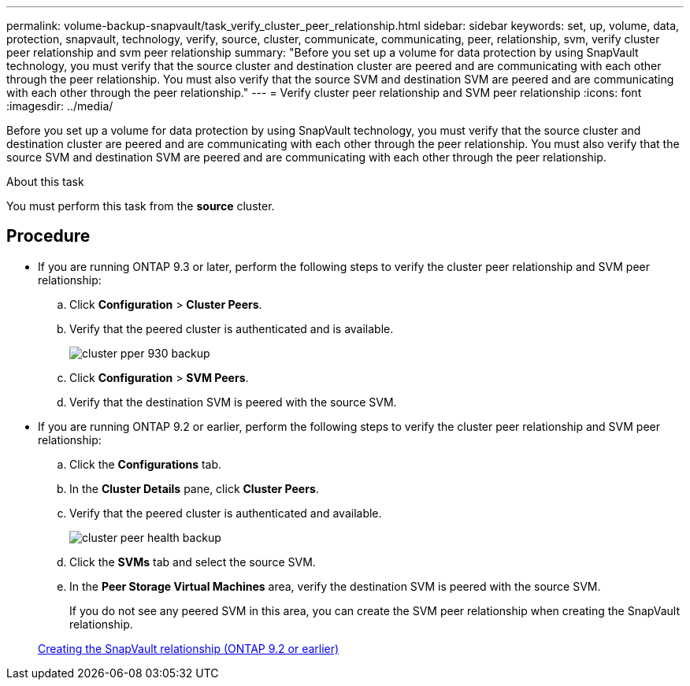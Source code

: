 ---
permalink: volume-backup-snapvault/task_verify_cluster_peer_relationship.html
sidebar: sidebar
keywords: set, up, volume, data, protection, snapvault, technology, verify, source, cluster, communicate, communicating, peer, relationship, svm, verify cluster peer relationship and svm peer relationship
summary: "Before you set up a volume for data protection by using SnapVault technology, you must verify that the source cluster and destination cluster are peered and are communicating with each other through the peer relationship. You must also verify that the source SVM and destination SVM are peered and are communicating with each other through the peer relationship."
---
= Verify cluster peer relationship and SVM peer relationship
:icons: font
:imagesdir: ../media/

[.lead]
Before you set up a volume for data protection by using SnapVault technology, you must verify that the source cluster and destination cluster are peered and are communicating with each other through the peer relationship. You must also verify that the source SVM and destination SVM are peered and are communicating with each other through the peer relationship.

.About this task

You must perform this task from the *source* cluster.

== Procedure

* If you are running ONTAP 9.3 or later, perform the following steps to verify the cluster peer relationship and SVM peer relationship:
 .. Click *Configuration* > *Cluster Peers*.
 .. Verify that the peered cluster is authenticated and is available.
+
image::../media/cluster_pper_930_backup.gif[]

 .. Click *Configuration* > *SVM Peers*.
 .. Verify that the destination SVM is peered with the source SVM.
* If you are running ONTAP 9.2 or earlier, perform the following steps to verify the cluster peer relationship and SVM peer relationship:
 .. Click the *Configurations* tab.
 .. In the *Cluster Details* pane, click *Cluster Peers*.
 .. Verify that the peered cluster is authenticated and available.
+
image::../media/cluster_peer_health_backup.gif[]

 .. Click the *SVMs* tab and select the source SVM.
 .. In the *Peer Storage Virtual Machines* area, verify the destination SVM is peered with the source SVM.
+
If you do not see any peered SVM in this area, you can create the SVM peer relationship when creating the SnapVault relationship.

+
xref:task_creating_snapvault_relationship_92_earlier.adoc[Creating the SnapVault relationship (ONTAP 9.2 or earlier)]
